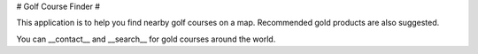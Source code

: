 # Golf Course Finder #

This application is to help you find nearby golf courses on a map. Recommended gold products are also suggested.

You can __contact__ and __search__ for gold courses around the world.
